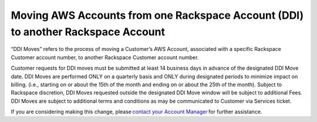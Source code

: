 .. _moving-aws-accounts.rst: 

==================================================================================
Moving AWS Accounts from one Rackspace Account (DDI) to another Rackspace Account
==================================================================================

“DDI Moves” refers to the process of moving a Customer’s AWS Account, associated with a specific Rackspace Customer account number,
to another Rackspace Customer account number. 

Customer requests for DDI moves must be submitted at least 14 business days in advance of the designated DDI Move date. DDI Moves are performed 
ONLY on a quarterly basis and ONLY during designated periods to minimize impact on billing. (i.e., starting on or about the 15th of the month and ending on or 
about the 25th of the month). Subject to Rackspace discretion, DDI Moves requested outside the designated DDI Move window will be subject to additional Fees. DDI Moves are 
subject to additional terms and conditions as may be communicated to Customer via Services ticket. 

If you are considering making this change, please `contact your Account Manager <https://docs.rackspace.com/docs/fanatical-support-aws/support/#support>`_ for further assistance. 
